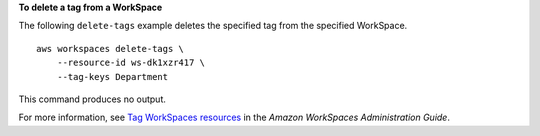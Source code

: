 **To delete a tag from a WorkSpace**

The following ``delete-tags`` example deletes the specified tag from the specified WorkSpace. ::

    aws workspaces delete-tags \
        --resource-id ws-dk1xzr417 \
        --tag-keys Department

This command produces no output.

For more information, see `Tag WorkSpaces resources <https://docs.aws.amazon.com/workspaces/latest/adminguide/tag-workspaces-resources.html>`__ in the *Amazon WorkSpaces Administration Guide*.

